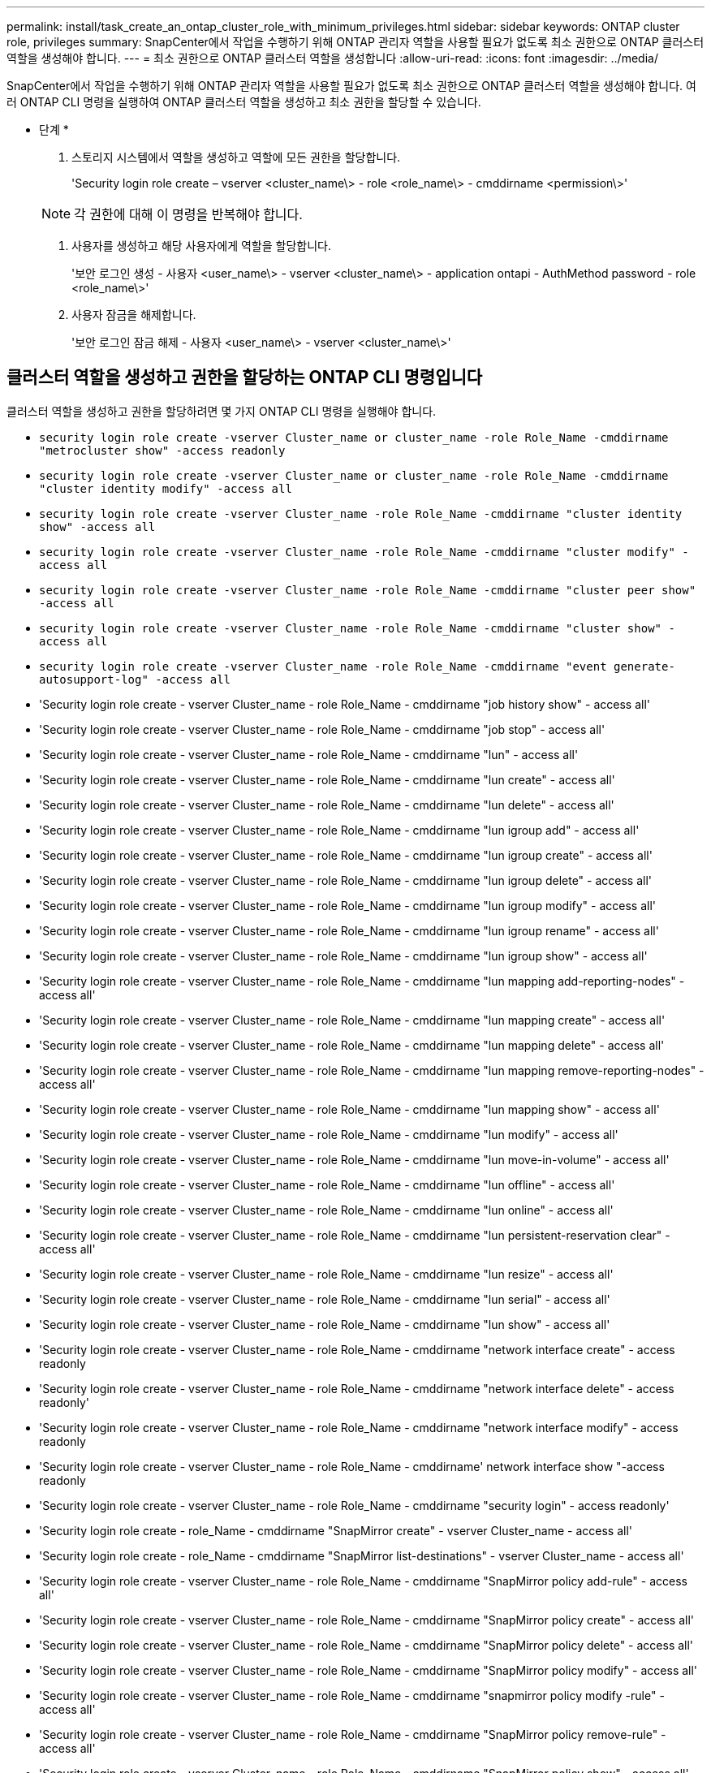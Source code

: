 ---
permalink: install/task_create_an_ontap_cluster_role_with_minimum_privileges.html 
sidebar: sidebar 
keywords: ONTAP cluster role, privileges 
summary: SnapCenter에서 작업을 수행하기 위해 ONTAP 관리자 역할을 사용할 필요가 없도록 최소 권한으로 ONTAP 클러스터 역할을 생성해야 합니다. 
---
= 최소 권한으로 ONTAP 클러스터 역할을 생성합니다
:allow-uri-read: 
:icons: font
:imagesdir: ../media/


[role="lead"]
SnapCenter에서 작업을 수행하기 위해 ONTAP 관리자 역할을 사용할 필요가 없도록 최소 권한으로 ONTAP 클러스터 역할을 생성해야 합니다. 여러 ONTAP CLI 명령을 실행하여 ONTAP 클러스터 역할을 생성하고 최소 권한을 할당할 수 있습니다.

* 단계 *

. 스토리지 시스템에서 역할을 생성하고 역할에 모든 권한을 할당합니다.
+
'Security login role create – vserver <cluster_name\> - role <role_name\> - cmddirname <permission\>'

+

NOTE: 각 권한에 대해 이 명령을 반복해야 합니다.

. 사용자를 생성하고 해당 사용자에게 역할을 할당합니다.
+
'보안 로그인 생성 - 사용자 <user_name\> - vserver <cluster_name\> - application ontapi - AuthMethod password - role <role_name\>'

. 사용자 잠금을 해제합니다.
+
'보안 로그인 잠금 해제 - 사용자 <user_name\> - vserver <cluster_name\>'





== 클러스터 역할을 생성하고 권한을 할당하는 ONTAP CLI 명령입니다

클러스터 역할을 생성하고 권한을 할당하려면 몇 가지 ONTAP CLI 명령을 실행해야 합니다.

* `security login role create -vserver Cluster_name or cluster_name -role Role_Name -cmddirname "metrocluster show" -access readonly`
* `security login role create -vserver Cluster_name or cluster_name -role Role_Name -cmddirname "cluster identity modify" -access all`
* `security login role create -vserver Cluster_name -role Role_Name -cmddirname "cluster identity show" -access all`
* `security login role create -vserver Cluster_name -role Role_Name -cmddirname "cluster modify" -access all`
* `security login role create -vserver Cluster_name -role Role_Name -cmddirname "cluster peer show" -access all`
* `security login role create -vserver Cluster_name -role Role_Name -cmddirname "cluster show" -access all`
* `security login role create -vserver Cluster_name -role Role_Name -cmddirname "event generate-autosupport-log" -access all`
* 'Security login role create - vserver Cluster_name - role Role_Name - cmddirname "job history show" - access all'
* 'Security login role create - vserver Cluster_name - role Role_Name - cmddirname "job stop" - access all'
* 'Security login role create - vserver Cluster_name - role Role_Name - cmddirname "lun" - access all'
* 'Security login role create - vserver Cluster_name - role Role_Name - cmddirname "lun create" - access all'
* 'Security login role create - vserver Cluster_name - role Role_Name - cmddirname "lun delete" - access all'
* 'Security login role create - vserver Cluster_name - role Role_Name - cmddirname "lun igroup add" - access all'
* 'Security login role create - vserver Cluster_name - role Role_Name - cmddirname "lun igroup create" - access all'
* 'Security login role create - vserver Cluster_name - role Role_Name - cmddirname "lun igroup delete" - access all'
* 'Security login role create - vserver Cluster_name - role Role_Name - cmddirname "lun igroup modify" - access all'
* 'Security login role create - vserver Cluster_name - role Role_Name - cmddirname "lun igroup rename" - access all'
* 'Security login role create - vserver Cluster_name - role Role_Name - cmddirname "lun igroup show" - access all'
* 'Security login role create - vserver Cluster_name - role Role_Name - cmddirname "lun mapping add-reporting-nodes" - access all'
* 'Security login role create - vserver Cluster_name - role Role_Name - cmddirname "lun mapping create" - access all'
* 'Security login role create - vserver Cluster_name - role Role_Name - cmddirname "lun mapping delete" - access all'
* 'Security login role create - vserver Cluster_name - role Role_Name - cmddirname "lun mapping remove-reporting-nodes" - access all'
* 'Security login role create - vserver Cluster_name - role Role_Name - cmddirname "lun mapping show" - access all'
* 'Security login role create - vserver Cluster_name - role Role_Name - cmddirname "lun modify" - access all'
* 'Security login role create - vserver Cluster_name - role Role_Name - cmddirname "lun move-in-volume" - access all'
* 'Security login role create - vserver Cluster_name - role Role_Name - cmddirname "lun offline" - access all'
* 'Security login role create - vserver Cluster_name - role Role_Name - cmddirname "lun online" - access all'
* 'Security login role create - vserver Cluster_name - role Role_Name - cmddirname "lun persistent-reservation clear" - access all'
* 'Security login role create - vserver Cluster_name - role Role_Name - cmddirname "lun resize" - access all'
* 'Security login role create - vserver Cluster_name - role Role_Name - cmddirname "lun serial" - access all'
* 'Security login role create - vserver Cluster_name - role Role_Name - cmddirname "lun show" - access all'
* 'Security login role create - vserver Cluster_name - role Role_Name - cmddirname "network interface create" - access readonly
* 'Security login role create - vserver Cluster_name - role Role_Name - cmddirname "network interface delete" - access readonly'
* 'Security login role create - vserver Cluster_name - role Role_Name - cmddirname "network interface modify" - access readonly
* 'Security login role create - vserver Cluster_name - role Role_Name - cmddirname' network interface show "-access readonly
* 'Security login role create - vserver Cluster_name - role Role_Name - cmddirname "security login" - access readonly'
* 'Security login role create - role_Name - cmddirname "SnapMirror create" - vserver Cluster_name - access all'
* 'Security login role create - role_Name - cmddirname "SnapMirror list-destinations" - vserver Cluster_name - access all'
* 'Security login role create - vserver Cluster_name - role Role_Name - cmddirname "SnapMirror policy add-rule" - access all'
* 'Security login role create - vserver Cluster_name - role Role_Name - cmddirname "SnapMirror policy create" - access all'
* 'Security login role create - vserver Cluster_name - role Role_Name - cmddirname "SnapMirror policy delete" - access all'
* 'Security login role create - vserver Cluster_name - role Role_Name - cmddirname "SnapMirror policy modify" - access all'
* 'Security login role create - vserver Cluster_name - role Role_Name - cmddirname "snapmirror policy modify -rule" - access all'
* 'Security login role create - vserver Cluster_name - role Role_Name - cmddirname "SnapMirror policy remove-rule" - access all'
* 'Security login role create - vserver Cluster_name - role Role_Name - cmddirname "SnapMirror policy show" - access all'
* 'Security login role create - vserver Cluster_name - role Role_Name - cmddirname "SnapMirror restore" - access all'
* 'Security login role create - vserver Cluster_name - role Role_Name - cmddirname "snapmirror show" - access all'
* 'Security login role create - vserver Cluster_name - role Role_Name - cmddirname "snapmirror show-history" - access all'
* 'Security login role create - vserver Cluster_name - role Role_Name - cmddirname "SnapMirror update" - access all'
* 'Security login role create - vserver Cluster_name - role Role_Name - cmddirname "SnapMirror update-ls-set" - access all'
* 'Security login role create - vserver Cluster_name - role Role_Name - cmddirname "system license add" - access all'
* 'Security login role create - vserver Cluster_name - role Role_Name - cmddirname "system license clean-up" - access all'
* 'Security login role create - vserver Cluster_name - role Role_Name - cmddirname "system license delete" - access all'
* 'Security login role create - vserver Cluster_name - role Role_Name - cmddirname' system license show "-access all'을 참조하십시오
* 'Security login role create - vserver Cluster_name - role Role_Name - cmddirname "system license status show" - access all'
* 'Security login role create - vserver Cluster_name - role Role_Name - cmddirname "system node modify" - access all'
* 'Security login role create - vserver Cluster_name - role Role_Name - cmddirname' system node show "-access all'을 선택합니다
* 'Security login role create - vserver Cluster_name - role Role_Name - cmddirname "system status show" - access all'
* 'Security login role create - vserver Cluster_name - role Role_Name - cmddirname "version" - access all'
* 'Security login role create - vserver Cluster_name - role Role_Name - cmddirname "volume clone create" - access all'
* 'Security login role create - vserver Cluster_name - role Role_Name - cmddirname "volume clone show" - access all'
* 'Security login role create - vserver Cluster_name - role Role_Name - cmddirname "volume clone split start" - access all'
* 'Security login role create - vserver Cluster_name - role Role_Name - cmddirname "volume clone split stop" - access all'
* 'Security login role create - vserver Cluster_name - role Role_Name - cmddirname "volume create" - access all'
* 'Security login role create - vserver Cluster_name - role Role_Name - cmddirname "volume destroy" - access all'
* 'Security login role create - vserver Cluster_name - role Role_Name - cmddirname "volume file clone create" - access all'
* 'Security login role create - vserver Cluster_name - role Role_Name - cmddirname "volume file show -disk-usage" - access all'
* 'Security login role create - vserver Cluster_name - role Role_Name - cmddirname "volume modify" - access all'
* 'Security login role create - vserver Cluster_name - role Role_Name - cmddirname "volume offline" - access all'
* 'Security login role create - vserver Cluster_name - role Role_Name - cmddirname "volume online" - access all'
* 'Security login role create - vserver Cluster_name - role Role_Name - cmddirname "volume qtree create" - access all'
* 'Security login role create - vserver Cluster_name - role Role_Name - cmddirname "volume qtree delete" - access all'
* 'Security login role create - vserver Cluster_name - role Role_Name - cmddirname "volume qtree modify" - access all'
* 'Security login role create - vserver Cluster_name - role Role_Name - cmddirname "volume qtree show" - access all'
* 'Security login role create - vserver Cluster_name - role Role_Name - cmddirname "volume restrict" - access all'
* 'Security login role create - vserver Cluster_name - role Role_Name - cmddirname "volume show" - access all'
* 'Security login role create - vserver Cluster_name - role Role_Name - cmddirname "volume snapshot create" - access all'
* 'Security login role create - vserver Cluster_name - role Role_Name - cmddirname "volume snapshot delete" - access all'
* 'Security login role create - vserver Cluster_name - role Role_Name - cmddirname "volume snapshot modify" - access all'
* 'Security login role create - vserver Cluster_name - role Role_Name - cmddirname "volume snapshot promote" - access all'
* 'Security login role create - vserver Cluster_name - role Role_Name - cmddirname "volume snapshot rename" - access all'
* 'Security login role create - vserver Cluster_name - role Role_Name - cmddirname "volume snapshot restore" - access all'
* 'Security login role create - vserver Cluster_name - role Role_Name - cmddirname "volume snapshot restore-file" - access all'
* 'Security login role create - vserver Cluster_name - role Role_Name - cmddirname "volume snapshot show" - access all'
* 'Security login role create - vserver Cluster_name - role Role_Name - cmddirname "volume unmount" - access all'
* 'Security login role create - vserver Cluster_name - role Role_Name - cmddirname "vserver" - access all'
* 'Security login role create - vserver Cluster_name - role Role_Name - cmddirname "vserver cifs create" - access all'
* 'Security login role create - vserver Cluster_name - role Role_Name - cmddirname "vserver cifs delete" - access all'
* 'Security login role create - vserver Cluster_name - role Role_Name - cmddirname "vserver cifs modify" - access all'
* 'Security login role create - vserver Cluster_name - role Role_Name - cmddirname "vserver cifs share modify" - access all'
* 'Security login role create - vserver Cluster_name - role Role_Name - cmddirname "vserver cifs share create" - access all'
* 'Security login role create - vserver Cluster_name - role Role_Name - cmddirname "vserver cifs share delete" - access all'
* 'Security login role create - vserver Cluster_name - role Role_Name - cmddirname "vserver cifs share modify" - access all'
* 'Security login role create - vserver Cluster_name - role Role_Name - cmddirname "vserver cifs share show" - access all'
* 'Security login role create - vserver Cluster_name - role Role_Name - cmddirname "vserver cifs show" - access all'
* 'Security login role create - vserver Cluster_name - role Role_Name - cmddirname "vserver create" - access all'
* 'Security login role create - vserver Cluster_name - role Role_Name - cmddirname "vserver export-policy create" - access all'
* 'Security login role create - vserver Cluster_name - role Role_Name - cmddirname "vserver export - policy delete" - access all'
* '보안 로그인 역할 생성 - vserver Cluster_name - role Role_Name - cmddirname "vserver export-policy rule create" - access all'
* 'Security login role create - vserver Cluster_name - role Role_Name - cmddirname "vserver export-policy rule delete" - access all'
* 'Security login role create - vserver Cluster_name - role Role_Name - cmddirname "vserver export-policy rule modify" - access all'
* '보안 로그인 역할 생성 - vserver Cluster_name - role Role_Name - cmddirname "vserver export-policy rule show" - access all'
* 'Security login role create - vserver Cluster_name - role Role_Name - cmddirname "vserver export-policy show" - access all'
* 'Security login role create - vserver Cluster_name - role Role_Name - cmddirname "vserver iscsi connection show" - access all'
* 'Security login role create - vserver Cluster_name - role Role_Name - cmddirname "vserver modify" - access all'
* 'Security login role create - vserver Cluster_name - role Role_Name - cmddirname "vserver show" - access all'

